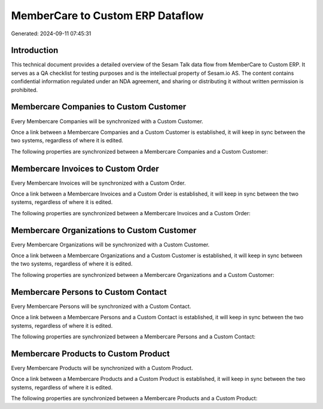 =================================
MemberCare to Custom ERP Dataflow
=================================

Generated: 2024-09-11 07:45:31

Introduction
------------

This technical document provides a detailed overview of the Sesam Talk data flow from MemberCare to Custom ERP. It serves as a QA checklist for testing purposes and is the intellectual property of Sesam.io AS. The content contains confidential information regulated under an NDA agreement, and sharing or distributing it without written permission is prohibited.

Membercare Companies to Custom Customer
---------------------------------------
Every Membercare Companies will be synchronized with a Custom Customer.

Once a link between a Membercare Companies and a Custom Customer is established, it will keep in sync between the two systems, regardless of where it is edited.

The following properties are synchronized between a Membercare Companies and a Custom Customer:

.. list-table::
   :header-rows: 1

   * - Membercare Companies Property
     - Custom Customer Property
     - Custom Data Type


Membercare Invoices to Custom Order
-----------------------------------
Every Membercare Invoices will be synchronized with a Custom Order.

Once a link between a Membercare Invoices and a Custom Order is established, it will keep in sync between the two systems, regardless of where it is edited.

The following properties are synchronized between a Membercare Invoices and a Custom Order:

.. list-table::
   :header-rows: 1

   * - Membercare Invoices Property
     - Custom Order Property
     - Custom Data Type


Membercare Organizations to Custom Customer
-------------------------------------------
Every Membercare Organizations will be synchronized with a Custom Customer.

Once a link between a Membercare Organizations and a Custom Customer is established, it will keep in sync between the two systems, regardless of where it is edited.

The following properties are synchronized between a Membercare Organizations and a Custom Customer:

.. list-table::
   :header-rows: 1

   * - Membercare Organizations Property
     - Custom Customer Property
     - Custom Data Type


Membercare Persons to Custom Contact
------------------------------------
Every Membercare Persons will be synchronized with a Custom Contact.

Once a link between a Membercare Persons and a Custom Contact is established, it will keep in sync between the two systems, regardless of where it is edited.

The following properties are synchronized between a Membercare Persons and a Custom Contact:

.. list-table::
   :header-rows: 1

   * - Membercare Persons Property
     - Custom Contact Property
     - Custom Data Type


Membercare Products to Custom Product
-------------------------------------
Every Membercare Products will be synchronized with a Custom Product.

Once a link between a Membercare Products and a Custom Product is established, it will keep in sync between the two systems, regardless of where it is edited.

The following properties are synchronized between a Membercare Products and a Custom Product:

.. list-table::
   :header-rows: 1

   * - Membercare Products Property
     - Custom Product Property
     - Custom Data Type

